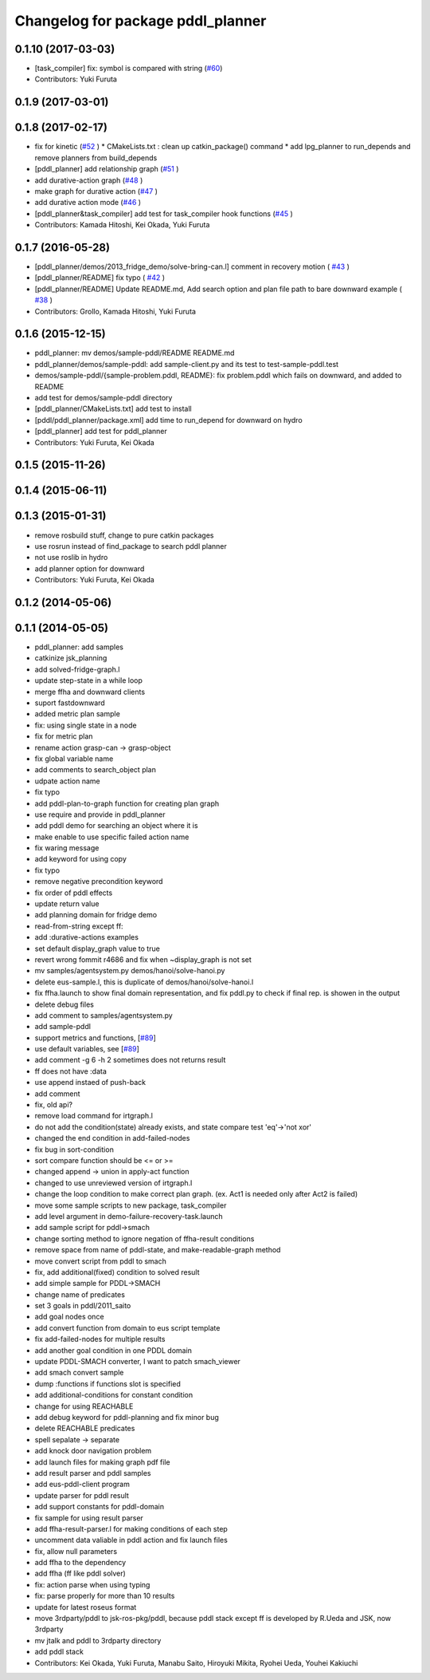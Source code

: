 ^^^^^^^^^^^^^^^^^^^^^^^^^^^^^^^^^^
Changelog for package pddl_planner
^^^^^^^^^^^^^^^^^^^^^^^^^^^^^^^^^^

0.1.10 (2017-03-03)
-------------------
* [task_compiler] fix: symbol is compared with string (`#60 <https://github.com/jsk-ros-pkg/jsk_planning/issues/60>`_)
* Contributors: Yuki Furuta

0.1.9 (2017-03-01)
------------------

0.1.8 (2017-02-17)
------------------
* fix for  kinetic (`#52  <https://github.com/jsk-ros-pkg/jsk_pr2eus/issues/52>`_ )
  * CMakeLists.txt : clean up catkin_package() command
  * add lpg_planner to run_depends and remove planners from build_depends
* [pddl_planner] add relationship graph  (`#51  <https://github.com/jsk-ros-pkg/jsk_pr2eus/issues/51>`_ )
* add durative-action graph  (`#48  <https://github.com/jsk-ros-pkg/jsk_pr2eus/issues/48>`_ )
* make graph for durative action (`#47  <https://github.com/jsk-ros-pkg/jsk_pr2eus/issues/47>`_ )
* add durative action mode (`#46  <https://github.com/jsk-ros-pkg/jsk_pr2eus/issues/46>`_ )
* [pddl_planner&task_compiler] add test for task_compiler hook
  functions (`#45  <https://github.com/jsk-ros-pkg/jsk_pr2eus/issues/45>`_ )
* Contributors: Kamada Hitoshi, Kei Okada, Yuki Furuta

0.1.7 (2016-05-28)
------------------
* [pddl_planner/demos/2013_fridge_demo/solve-bring-can.l] comment in recovery motion ( `#43  <https://github.com/jsk-ros-pkg/jsk_pr2eus/issues/43>`_ )
* [pddl_planner/README] fix typo  ( `#42  <https://github.com/jsk-ros-pkg/jsk_pr2eus/issues/42>`_ )
* [pddl_planner/README] Update README.md, Add search option and plan file path to bare downward example ( `#38  <https://github.com/jsk-ros-pkg/jsk_pr2eus/issues/38>`_ )
* Contributors: Grollo, Kamada Hitoshi, Yuki Furuta

0.1.6 (2015-12-15)
------------------
* pddl_planner: mv demos/sample-pddl/README README.md
* pddl_planner/demos/sample-pddl: add sample-client.py and its test to test-sample-pddl.test
* demos/sample-pddl/{sample-problem.pddl, README}: fix problem.pddl which fails on downward, and added to README
* add test for demos/sample-pddl directory
* [pddl_planner/CMakeLists.txt] add test to install
* [pddl/pddl_planner/package.xml] add time to run_depend for downward on hydro
* [pddl_planner] add test for pddl_planner
* Contributors: Yuki Furuta, Kei Okada

0.1.5 (2015-11-26)
------------------

0.1.4 (2015-06-11)
------------------

0.1.3 (2015-01-31)
------------------
* remove rosbuild stuff, change to pure catkin packages
* use rosrun instead of find_package to search pddl planner
* not use roslib in hydro
* add planner option for downward
* Contributors: Yuki Furuta, Kei Okada

0.1.2 (2014-05-06)
------------------

0.1.1 (2014-05-05)
------------------
* pddl_planner: add samples
* catkinize jsk_planning
* add solved-fridge-graph.l
* update step-state in a while loop
* merge ffha and downward clients
* suport fastdownward
* added metric plan sample
* fix: using single state in a node
* fix for metric plan
* rename action grasp-can -> grasp-object
* fix global variable name
* add comments to search_object plan
* udpate action name
* fix typo
* add pddl-plan-to-graph function for creating plan graph
* use require and provide in pddl_planner
* add pddl demo for searching an object where it is
* make enable to use specific failed action name
* fix waring message
* add keyword for using copy
* fix typo
* remove negative precondition keyword
* fix order of pddl effects
* update return value
* add planning domain for fridge demo
* read-from-string except ff:
* add :durative-actions examples
* set default display_graph value to true
* revert wrong fommit r4686 and fix when ~display_graph is not set
* mv samples/agentsystem.py  demos/hanoi/solve-hanoi.py
* delete eus-sample.l, this is duplicate of demos/hanoi/solve-hanoi.l
* fix ffha.launch to show final domain representation, and fix pddl.py to check if final rep. is showen in the output
* delete debug files
* add comment to samples/agentsystem.py
* add sample-pddl
* support metrics and functions, [`#89 <https://github.com/jsk-ros-pkg/jsk_planning/issues/89>`_]
* use default variables, see [`#89 <https://github.com/jsk-ros-pkg/jsk_planning/issues/89>`_]
* add comment -g 6 -h 2 sometimes does not returns result
* ff does not have :data
* use append instaed of push-back
* add comment
* fix, old api?
* remove load command for irtgraph.l
* do not add the condition(state) already exists, and state compare test 'eq'->'not xor'
* changed the end condition in add-failed-nodes
* fix bug in sort-condition
* sort compare function should be <= or >=
* changed append -> union in apply-act function
* changed to use unreviewed version of irtgraph.l
* change the loop condition to make correct plan graph. (ex. Act1 is needed only after Act2 is failed)
* move some sample scripts to new package, task_compiler
* add level argument in demo-failure-recovery-task.launch
* add sample script for pddl->smach
* change sorting method to ignore negation of ffha-result conditions
* remove space from name of pddl-state, and make-readable-graph method
* move convert script from pddl to smach
* fix, add additional(fixed) condition to solved result
* add simple sample for PDDL->SMACH
* change name of predicates
* set 3 goals in pddl/2011_saito
* add goal nodes once
* add convert function from domain to eus script template
* fix add-failed-nodes for multiple results
* add another goal condition in one PDDL domain
* update PDDL-SMACH converter, I want to patch smach_viewer
* add smach convert sample
* dump :functions if functions slot is specified
* add additional-conditions for constant condition
* change for using REACHABLE
* add debug keyword for pddl-planning and fix minor bug
* delete REACHABLE predicates
* spell sepalate -> separate
* add knock door navigation problem
* add launch files for making graph pdf file
* add result parser and pddl samples
* add eus-pddl-client program
* update parser for pddl result
* add support constants for pddl-domain
* fix sample for using result parser
* add ffha-result-parser.l for making conditions of each step
* uncomment data valiable in pddl action and fix launch files
* fix, allow null parameters
* add ffha to the dependency
* add ffha (ff like pddl solver)
* fix: action parse when using typing
* fix: parse properly for more than 10 results
* update for latest roseus format
* move 3rdparty/pddl to jsk-ros-pkg/pddl, because pddl stack except ff is developed by R.Ueda and JSK, now 3rdparty
* mv jtalk and pddl to 3rdparty directory
* add pddl stack
* Contributors: Kei Okada, Yuki Furuta, Manabu Saito, Hiroyuki Mikita, Ryohei Ueda, Youhei Kakiuchi
